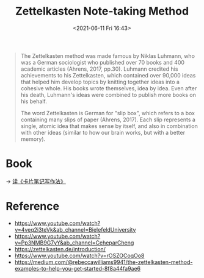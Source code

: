 :PROPERTIES:
:ID:       7E9E8596-5111-4DA1-962B-B19FDAA09562
:END:
#+HUGO_BASE_DIR: ../
#+TITLE: Zettelkasten Note-taking Method
#+DATE: <2021-06-11 Fri 16:43>
#+HUGO_AUTO_SET_LASTMOD: t
#+HUGO_TAGS: 
#+HUGO_CATEGORIES: 
#+HUGO_DRAFT: false
#+BEGIN_QUOTE
  The Zettelkasten method was made famous by Niklas Luhmann, who was a German
  sociologist who published over 70 books and 400 academic articles (Ahrens,
  2017, pp.30). Luhmann credited his achievements to his Zettelkasten, which
  contained over 90,000 ideas that helped him develop topics by knitting
  together ideas into a cohesive whole. His books wrote themselves, idea by
  idea. Even after his death, Luhmann's ideas were combined to publish more
  books on his behalf.

  The word Zettelkasten is German for "slip box", which refers to a box
  containing many slips of paper (Ahrens, 2017). Each slip represents a single,
  atomic idea that makes sense by itself, and also in combination with other
  ideas (similar to how our brain works, but with a better memory).
#+END_QUOTE
* Book
-> [[id:3A52CA13-DF1B-4D59-9D2A-13443460A43A][读《卡片笔记写作法》]]
* Reference
- https://www.youtube.com/watch?v=4veq2i3teVk&ab_channel=BielefeldUniversity
- https://www.youtube.com/watch?v=Pp3NMB9G7yY&ab_channel=CeheparCheng
- https://zettelkasten.de/introduction/
- https://www.youtube.com/watch?v=rOSZOCoqOo8
- https://medium.com/@rebeccawilliams9941/the-zettelkasten-method-examples-to-help-you-get-started-8f8a44fa9ae6
